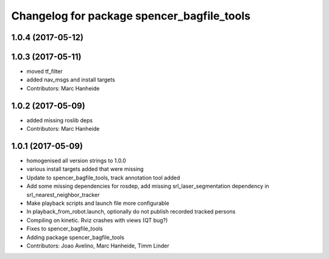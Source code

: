^^^^^^^^^^^^^^^^^^^^^^^^^^^^^^^^^^^^^^^^^^^
Changelog for package spencer_bagfile_tools
^^^^^^^^^^^^^^^^^^^^^^^^^^^^^^^^^^^^^^^^^^^

1.0.4 (2017-05-12)
------------------

1.0.3 (2017-05-11)
------------------
* moved tf_filter
* added nav_msgs and install targets
* Contributors: Marc Hanheide

1.0.2 (2017-05-09)
------------------
* added missing roslib deps
* Contributors: Marc Hanheide

1.0.1 (2017-05-09)
------------------
* homogenised all version strings to 1.0.0
* various install targets added that were missing
* Update to spencer_bagfile_tools, track annotation tool added
* Add some missing dependencies for rosdep, add missing srl_laser_segmentation dependency in srl_nearest_neighbor_tracker
* Make playback scripts and launch file more configurable
* In playback_from_robot.launch, optionally do not publish recorded tracked persons
* Compiling on kinetic. Rviz crashes with views (QT bug?)
* Fixes to spencer_bagfile_tools
* Adding package spencer_bagfile_tools
* Contributors: Joao Avelino, Marc Hanheide, Timm Linder
